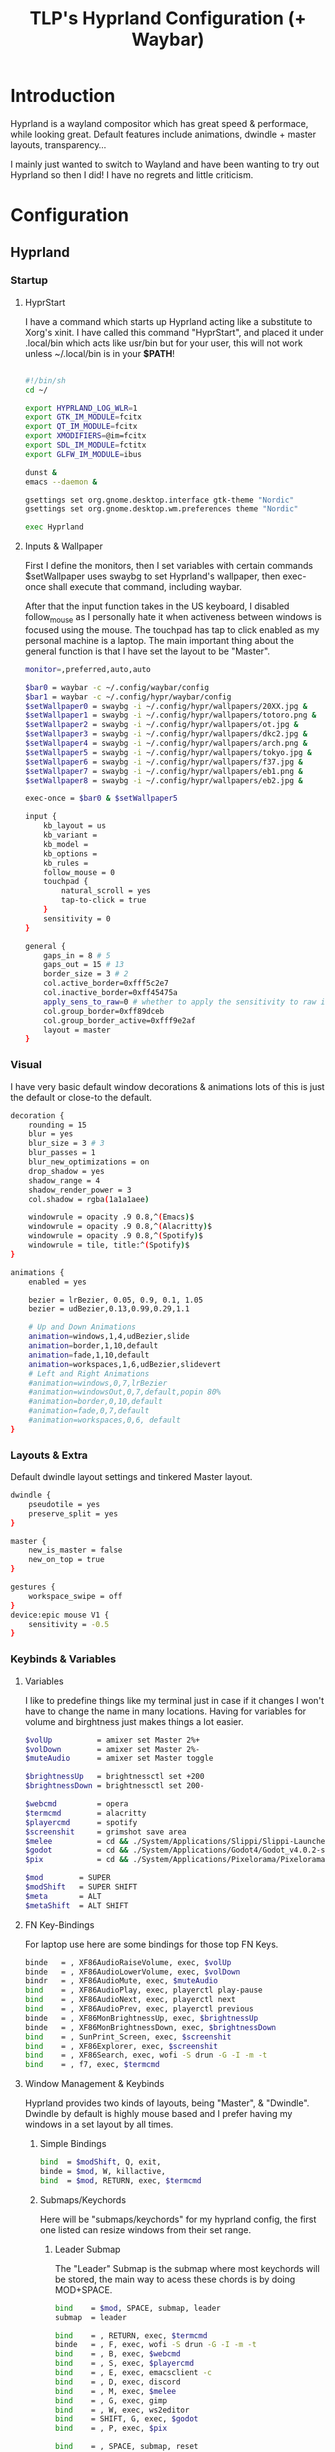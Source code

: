 #+title: TLP's Hyprland Configuration (+ Waybar)
* Introduction
Hyprland is a wayland compositor which has great speed & performace, while looking great. Default features include animations, dwindle + master layouts,
transparency...

I mainly just wanted to switch to Wayland and have been wanting to try out Hyprland so then I did! I have no regrets and little criticism.

* Configuration
** Hyprland
*** Startup
**** HyprStart
I have a command which starts up Hyprland acting like a substitute to Xorg's xinit. I have called this command "HyprStart", and placed it under
.local/bin which acts like usr/bin but for your user, this will not work unless ~/.local/bin is in your *$PATH*!
#+begin_src sh :tangle ~/.local/bin/HyprStart

#!/bin/sh
cd ~/

export HYPRLAND_LOG_WLR=1
export GTK_IM_MODULE=fcitx
export QT_IM_MODULE=fcitx
export XMODIFIERS=@im=fcitx
export SDL_IM_MODULE=fctitx
export GLFW_IM_MODULE=ibus

dunst &
emacs --daemon &

gsettings set org.gnome.desktop.interface gtk-theme "Nordic"
gsettings set org.gnome.desktop.wm.preferences theme "Nordic"

exec Hyprland
#+end_src
**** Inputs & Wallpaper
First I define the monitors, then I set variables with certain commands $setWallpaper uses swaybg to set Hyprland's wallpaper, then exec-once shall
execute that command, including waybar.

After that the input function takes in the US keyboard, I disabled follow_mouse as I personally hate it when activeness between windows is focused using the mouse.
The touchpad has tap to click enabled as my personal machine is a laptop.
The main important thing about the general function is that I have set the layout to be "Master".
#+begin_src sh :tangle ~/.config/hypr/hyprland.conf
monitor=,preferred,auto,auto

$bar0 = waybar -c ~/.config/waybar/config
$bar1 = waybar -c ~/.config/hypr/waybar/config
$setWallpaper0 = swaybg -i ~/.config/hypr/wallpapers/20XX.jpg &
$setWallpaper1 = swaybg -i ~/.config/hypr/wallpapers/totoro.png &
$setWallpaper2 = swaybg -i ~/.config/hypr/wallpapers/ot.jpg &
$setWallpaper3 = swaybg -i ~/.config/hypr/wallpapers/dkc2.jpg &
$setWallpaper4 = swaybg -i ~/.config/hypr/wallpapers/arch.png &
$setWallpaper5 = swaybg -i ~/.config/hypr/wallpapers/tokyo.jpg &
$setWallpaper6 = swaybg -i ~/.config/hypr/wallpapers/f37.jpg &
$setWallpaper7 = swaybg -i ~/.config/hypr/wallpapers/eb1.png &
$setWallpaper8 = swaybg -i ~/.config/hypr/wallpapers/eb2.jpg &

exec-once = $bar0 & $setWallpaper5

input {
    kb_layout = us
    kb_variant =
    kb_model =
    kb_options =
    kb_rules =
    follow_mouse = 0
    touchpad {
        natural_scroll = yes
        tap-to-click = true
    }
    sensitivity = 0
}

general {
    gaps_in = 8 # 5
    gaps_out = 15 # 13
    border_size = 3 # 2
    col.active_border=0xfff5c2e7
    col.inactive_border=0xff45475a
    apply_sens_to_raw=0 # whether to apply the sensitivity to raw input (e.g. used by games where you aim using your mouse)
    col.group_border=0xff89dceb
    col.group_border_active=0xfff9e2af
    layout = master
}
#+end_src
*** Visual
I have very basic default window decorations & animations lots of this is just the default or close-to the default.
#+begin_src sh :tangle ~/.config/hypr/hyprland.conf
decoration {
    rounding = 15
    blur = yes
    blur_size = 3 # 3
    blur_passes = 1
    blur_new_optimizations = on
    drop_shadow = yes
    shadow_range = 4
    shadow_render_power = 3
    col.shadow = rgba(1a1a1aee)

    windowrule = opacity .9 0.8,^(Emacs)$
    windowrule = opacity .9 0.8,^(Alacritty)$
    windowrule = opacity .9 0.8,^(Spotify)$
    windowrule = tile, title:^(Spotify)$
}

animations {
    enabled = yes

    bezier = lrBezier, 0.05, 0.9, 0.1, 1.05
    bezier = udBezier,0.13,0.99,0.29,1.1

    # Up and Down Animations
    animation=windows,1,4,udBezier,slide
    animation=border,1,10,default
    animation=fade,1,10,default
    animation=workspaces,1,6,udBezier,slidevert
    # Left and Right Animations
    #animation=windows,0,7,lrBezier
    #animation=windowsOut,0,7,default,popin 80%
    #animation=border,0,10,default
    #animation=fade,0,7,default
    #animation=workspaces,0,6, default
}
#+end_src
*** Layouts & Extra
Default dwindle layout settings and tinkered Master layout.
#+begin_src sh :tangle ~/.config/hypr/hyprland.conf
dwindle {
    pseudotile = yes
    preserve_split = yes
}

master {
    new_is_master = false
    new_on_top = true
}

gestures {
    workspace_swipe = off
}
device:epic mouse V1 {
    sensitivity = -0.5
}
#+end_src
*** Keybinds & Variables
**** Variables
I like to predefine things like my terminal just in case if it changes I won't have to change the name in many locations.
Having for variables for volume and birghtness just makes things a lot easier.
#+begin_src sh :tangle ~/.config/hypr/hyprland.conf
$volUp          = amixer set Master 2%+
$volDown        = amixer set Master 2%-
$muteAudio      = amixer set Master toggle

$brightnessUp   = brightnessctl set +200
$brightnessDown = brightnessctl set 200-

$webcmd         = opera
$termcmd        = alacritty
$playercmd      = spotify
$screenshit     = grimshot save area
$melee          = cd && ./System/Applications/Slippi/Slippi-Launcher.AppImage && cd -
$godot          = cd && ./System/Applications/Godot4/Godot_v4.0.2-stable_mono_linux.x86_64 && cd -
$pix            = cd && ./System/Applications/Pixelorama/Pixelorama.x86_64 && cd -

$mod        = SUPER
$modShift   = SUPER SHIFT
$meta       = ALT
$metaShift  = ALT SHIFT
#+end_src
**** FN Key-Bindings
For laptop use here are some bindings for those top FN Keys.
#+begin_src sh :tangle ~/.config/hypr/hyprland.conf
binde   = , XF86AudioRaiseVolume, exec, $volUp
binde   = , XF86AudioLowerVolume, exec, $volDown
bindr   = , XF86AudioMute, exec, $muteAudio
bind    = , XF86AudioPlay, exec, playerctl play-pause
bind    = , XF86AudioNext, exec, playerctl next
bind    = , XF86AudioPrev, exec, playerctl previous
binde   = , XF86MonBrightnessUp, exec, $brightnessUp
binde   = , XF86MonBrightnessDown, exec, $brightnessDown
bind    = , SunPrint_Screen, exec, $screenshit
bind    = , XF86Explorer, exec, $screenshit
bind    = , XF86Search, exec, wofi -S drun -G -I -m -t
bind    = , f7, exec, $termcmd
#+end_src
**** Window Management & Keybinds
Hyprland provides two kinds of layouts, being "Master", & "Dwindle". Dwindle by default is highly mouse based and I prefer having my windows
in a set layout by all times.
***** Simple Bindings
#+begin_src sh :tangle ~/.config/hypr/hyprland.conf
bind  = $modShift, Q, exit,
binde = $mod, W, killactive,
bind  = $mod, RETURN, exec, $termcmd
#+end_src
***** Submaps/Keychords
Here will be "submaps/keychords" for my hyprland config, the first one listed can resize windows from their set range.
****** Leader Submap
The "Leader" Submap is the submap where most keychords will be stored, the main way to acess these chords is by doing MOD+SPACE.
#+begin_src sh :tangle ~/.config/hypr/hyprland.conf
bind    = $mod, SPACE, submap, leader
submap  = leader

bind    = , RETURN, exec, $termcmd
binde   = , F, exec, wofi -S drun -G -I -m -t
bind    = , B, exec, $webcmd
bind    = , S, exec, $playercmd
bind    = , E, exec, emacsclient -c
bind    = , D, exec, discord
bind    = , M, exec, $melee
bind    = , G, exec, gimp
bind    = , W, exec, ws2editor
bind    = SHIFT, G, exec, $godot
bind    = , P, exec, $pix

bind    = , SPACE, submap, reset
submap  = reset
#+end_src
****** Window Management Submap
This submap has bindings all about window management using the Master layout.
Honestly using this submap would be faster than moving your finger and constantly holding down the MOD key.
#+begin_src sh :tangle ~/.config/hypr/hyprland.conf
bind    = $mod, f, submap, master
submap  = master

bind    = , RETURN, layoutmsg, swapwithmaster
binde   = SHIFT, L, layoutmsg, swapnext
binde   = SHIFT, H, layoutmsg, swapprev
binde   = SHIFT, J, layoutmsg, swapnext
binde   = SHIFT, K, layoutmsg, swapprev

binde   = , H, movefocus, l
binde   = , L, movefocus, r
binde   = , K, movefocus, u
binde   = , J, movefocus, d
binde   = , W, killactive,

bind    = , SPACE, togglefloating,
bind    = SHIFT, f, fullscreen
bind    = , I, layoutmsg, addmaster
bind    = , O, layoutmsg, removemaster
bindr   = , U, layoutmsg, orientationtop
bindr   = , P, layoutmsg, orientationbottom

bindr   = , T, layoutmsg, orientationleft
bind    = , R, submap, resize

bind    = , 1, workspace, 1
bind    = , 2, workspace, 2
bind    = , 3, workspace, 3
bind    = , 4, workspace, 4
bind    = , 5, workspace, 5

bind    = , 6, workspace, 6
bind    = , 7, workspace, 7
bind    = , 8, workspace, 8
bind    = , 9, workspace, 9
bind    = , 0, workspace, 10

bind    = SHIFT, 1, movetoworkspace, 1
bind    = SHIFT, 2, movetoworkspace, 2
bind    = SHIFT, 3, movetoworkspace, 3
bind    = SHIFT, 4, movetoworkspace, 4
bind    = SHIFT, 5, movetoworkspace, 5

bind    = SHIFT, 6, movetoworkspace, 6
bind    = SHIFT, 7, movetoworkspace, 7
bind    = SHIFT, 8, movetoworkspace, 8
bind    = SHIFT, 9, movetoworkspace, 9
bind    = SHIFT, 0, movetoworkspace, 10

bind    = , f, submap, reset
submap  = reset
#+end_src
****** Resize Window Function
#+begin_src sh :tangle ~/.config/hypr/hyprland.conf
bind    = $mod, R, submap, resize
submap  = resize

binde   =, L, resizeactive, 10 0
binde   =, H, resizeactive, -10 0
binde   =, K, resizeactive,0 -10
binde   =, J, resizeactive, 0 10

bind    =, R, submap, reset
submap  = reset
#+end_src
**** Tags/Workspaces
Default workspaces config.
#+begin_src sh :tangle ~/.config/hypr/hyprland.conf
bind = $mod, 1, workspace, 1
bind = $mod, 2, workspace, 2
bind = $mod, 3, workspace, 3
bind = $mod, 4, workspace, 4
bind = $mod, 5, workspace, 5
bind = $mod, 6, workspace, 6
bind = $mod, 7, workspace, 7
bind = $mod, 8, workspace, 8
bind = $mod, 9, workspace, 9
bind = $mod, 0, workspace, 10

bind = $modShift, 1, movetoworkspace, 1
bind = $modShift, 2, movetoworkspace, 2
bind = $modShift, 3, movetoworkspace, 3
bind = $modShift, 4, movetoworkspace, 4
bind = $modShift, 5, movetoworkspace, 5
bind = $modShift, 6, movetoworkspace, 6
bind = $modShift, 7, movetoworkspace, 7
bind = $modShift, 8, movetoworkspace, 8
bind = $modShift, 9, movetoworkspace, 9
bind = $modShift, 0, movetoworkspace, 10

bind = $mod, mouse_down, workspace, e+1
bind = $mod, mouse_up, workspace, e-1

bindm = $mod, mouse:272, movewindow
bindm = $mod, mouse:273, resizewindow
#+end_src
** Waybars
*** Custom Bar I;
**** Config
Custom Modules which indicate arrows for design choice, audio mod, clock mods, cpu & ram mods, battery mod, and my personal favroite mod: Spotify.
#+begin_src json :tangle ~/.config/waybar/config
// -*- mode: json -*-

{
	"layer": "top",
	"position": "top",

	"modules-left": [
        "custom/right-arrow-dark",
	    "custom/right-arrow-light",
	    "pulseaudio",
	    "custom/right-arrow-dark",
    ],
	"modules-center": [
	    "custom/left-arrow-dark",
		"clock#1",
		"custom/left-arrow-light",
		"custom/left-arrow-dark",
		"clock#2",
		"custom/right-arrow-dark",
		"custom/right-arrow-light",
		"clock#3",
		"custom/right-arrow-dark"
	],
	"modules-right": [
	    "custom/left-arrow-dark",
	    "memory",
	    "custom/left-arrow-light",
	    "custom/left-arrow-dark",

	    "cpu",

	    "custom/right-arrow-dark",
	    "custom/right-arrow-light",
	],

    // Style:
	"custom/left-arrow-dark": {
		"format": "",
		"tooltip": false
	},
	"custom/left-arrow-light": {
		"format": "",
		"tooltip": false
	},
	"custom/right-arrow-dark": {
		"format": "",
		"tooltip": false
	},
	"custom/right-arrow-light": {
		"format": "",
		"tooltip": false
	},

    // Moudles:
    "bluetooth": {
	    "format": " {status}",
	    "format-connected": " {num_connections} connected",
	    "tooltip-format": "{controller_alias}\t{controller_address}",
	    "tooltip-format-connected": "{controller_alias}\t{controller_address}\n\n{device_enumerate}",
	    "tooltip-format-enumerate-connected": "{device_alias}\t{device_address}",
        "on-click": "alacritty -e bluetuith",
    },
    "custom/spicetify": {
        "exec": "/usr/bin/python3 $HOME/.config/waybar/custom/mediaplayer.py --player spotify",
    	   "format": "{}  ",
    	   "return-type": "json",
    	   "on-click": "playerctl play-pause",
    	   "on-scroll-up": "playerctl next",
    	   "on-scroll-down": "playerctl previous",
	},
	"pulseaudio": {
	    "format": "{volume}% {icon}",
    	    "format-bluetooth": "{volume}% {icon}",
    	    "format-muted": "",
    	    "format-icons": {
            		    "headphone": "",
        		    "hands-free": "",
        		    "headset": "",
        		    "phone": "",
        		    "portable": "",
        		    "car": "",
        		    "default": ["", ""],
    			    },
    	   "scroll-step": 1,
    	   "on-click": "pavucontrol",
    	   "ignored-sinks": ["Easy Effects Sink"],
	},

	"clock#1": {
		"format": "{:%A}",
		"tooltip": false
	},
	"clock#2": {
		"format": "{:%I:%M:%p}",
		"tooltip": false
	},
	"clock#3": {
		"format": "{:%m-%d}",
		"tooltip": false
	},
	"memory": {
		"interval": 5,
		"format": "Mem {}%",
		"on-click": "alacritty -e htop"
	},
	"cpu": {
		"interval": 5,
		"format": "CPU {usage:2}%",
		"on-click": "alacritty -e htop"
	},
	"battery": {
		"states": {
			"good": 95,
			"warning": 30,
			"critical": 15
		},
		"format": "{icon} {capacity}%",
		"format-icons": [
			"",
			"",
			"",
			"",
			""
		]
	},
}
#+end_src
**** Style.css
#+begin_src css :tangle ~/.config/waybar/style.css
 ,* {
    /* `otf-font-awesome` is required to be installed for icons */
    font-family: monospace;
    font-size: 17px;
}

window#waybar {
        background: #3B4252;
	    color: #3B4252;
}

#window {
    border-radius: 18px;
    padding-left: 16px;
    padding-right: 16px;
}

#custom-right-arrow-dark,
#custom-left-arrow-dark {
	color: #2E3440;
}
#custom-right-arrow-light,
#custom-left-arrow-light {
	color: #3B4252;
	background: #2E3440;
}

#clock,
#battery,
#cpu,
#memory,
#pulseaudio,
#bluetooth
#custom-modules,
#custom-media {
    background: #2E3440;
}

.custom-spotify {
    padding: 0 5px;
    margin: 0 0px;
    background: #2E3440;
    color: #5E81AC;
}

#clock {
    color: #BF616A;
}

#battery {
    color: #A3BE8C;
}

#battery.charging, #battery.plugged {
    color: #88C0D0;
}

@keyframes blink {
    to {
        color: #D08770;
    }
}

#battery.critical:not(.charging) {
    color: #BF616A;
    animation-name: blink;
    animation-duration: 0.5s;
    animation-timing-function: linear;
    animation-iteration-count: infinite;
    animation-direction: alternate;
}

#cpu {
    color: #EBCB8B;
}

#memory {
    color: #B48EAD;
}

#pulseaudio {
    color: #A3BE8C;
}

#pulseaudio.muted {
    color: #3B4252;
}

#bluetooth {
    color: #EBCB8B;
}

#bluetooth.disabled {
    color: #BF616A;
}
#bluetooth.connected {
    color: #EBCB8B;
}
#bluetooth.pairable {
    color: #A3BE8C;
}
#+end_src
*** Custom Bar II;
**** Config
#+begin_src json :tangle ~/.config/hypr/waybar/config
// -*- mode: json -*-
 {
	"layer": "top",
	"modules-left": ["sway/workspaces", "mpd", "sway/mode"],
	"modules-center": [],
	"modules-right": ["network", "pulseaudio", "temperature", "cpu", "memory", "clock"],
	"mpd": {
		"tooltip": false,
		"format": "{stateIcon} {artist} - {album} - {title} ({elapsedTime:%M:%S}/{totalTime:%M:%S})",
		"format-disconnected": "ﳌ",
		"format-stopped": "",
        "state-icons": {
            "playing": "",
            "paused": ""
        }
	},
	"pulseaudio": {
		"tooltip": false,
		"scroll-step": 5,
		"format": "{icon} {volume}%",
		"format-icons": {
			"default": ["奄", "奔", "墳"]
		}
	},
	"network": {
		"tooltip": false,
		"format-wifi": " {essid} {ipaddr}",
		"format-ethernet": " {ipaddr}"
	},
	"cpu": {
		"tooltip": false,
		"format": " {}%"
	},
	"memory": {
		"tooltip": false,
		"format": " {}%"
	}
}
#+end_src
**** Style.css
#+begin_src css :tangle ~/.config/hypr/waybar/style.css
 * {
	border: none;
	border-radius: 0;
	font-family: Nerd Font Hack;
	font-size: 14px;
	min-height: 24px;
}

window#waybar {
	background: transparent;
}

window#waybar.hidden {
	opacity: 0.2;
}

#window {
    margin-top: 8px;
    padding-left: 16px;
    padding-right: 16px;
	border-radius: 26px;
	transition: none;
	/*
    color: #f8f8f2;
	background: #282a36;
    */
    color: transparent;
	background: transparent;
}

window#waybar.termite #window,
window#waybar.Firefox #window,
window#waybar.Navigator #window,
window#waybar.PCSX2 #window {
    color: #4d4d4d;
	background: #e6e6e6;
}

#workspaces {
	margin-top: 8px;
	margin-left: 12px;
	margin-bottom: 0;
	border-radius: 26px;
	background: #282a36;
	transition: none;
}

#workspaces button {
	transition: none;
	color: #f8f8f2;
	background: transparent;
	font-size: 16px;
}

#workspaces button.focused {
	color: #9aedfe;
}

#workspaces button:hover {
	transition: none;
	box-shadow: inherit;
	text-shadow: inherit;
	color: #ff79c6;
}

#mpd {
	margin-top: 8px;
	margin-left: 8px;
	padding-left: 16px;
	padding-right: 16px;
	margin-bottom: 0;
	border-radius: 26px;
	background: #282a36;
	transition: none;
	color: #4d4d4d;
	background: #5af78e;
}

#mpd.disconnected,
#mpd.stopped {
	color: #f8f8f2;
	background: #282a36;
}

#network {
	margin-top: 8px;
	margin-left: 8px;
	padding-left: 16px;
	padding-right: 16px;
	margin-bottom: 0;
	border-radius: 26px;
	transition: none;
	color: #4d4d4d;
	background: #bd93f9;
}

#pulseaudio {
	margin-top: 8px;
	margin-left: 8px;
	padding-left: 16px;
	padding-right: 16px;
	margin-bottom: 0;
	border-radius: 26px;
	transition: none;
	color: #4d4d4d;
	background: #9aedfe;
}

#temperature {
	margin-top: 8px;
	margin-left: 8px;
	padding-left: 16px;
	padding-right: 16px;
	margin-bottom: 0;
	border-radius: 26px;
	transition: none;
	color: #4d4d4d;
	background: #5af78e;
}

#cpu {
	margin-top: 8px;
	margin-left: 8px;
	padding-left: 16px;
	padding-right: 16px;
	margin-bottom: 0;
	border-radius: 26px;
	transition: none;
	color: #4d4d4d;
	background: #f1fa8c;
}

#memory {
	margin-top: 8px;
	margin-left: 8px;
	padding-left: 16px;
	padding-right: 16px;
	margin-bottom: 0;
	border-radius: 26px;
	transition: none;
	color: #4d4d4d;
	background: #ff6e67;
}

#clock {
	margin-top: 8px;
	margin-left: 8px;
	margin-right: 12px;
	padding-left: 16px;
	padding-right: 16px;
	margin-bottom: 0;
	border-radius: 26px;
	transition: none;
	color: #f8f8f2;
	background: #282a36;
}

#+end_src
